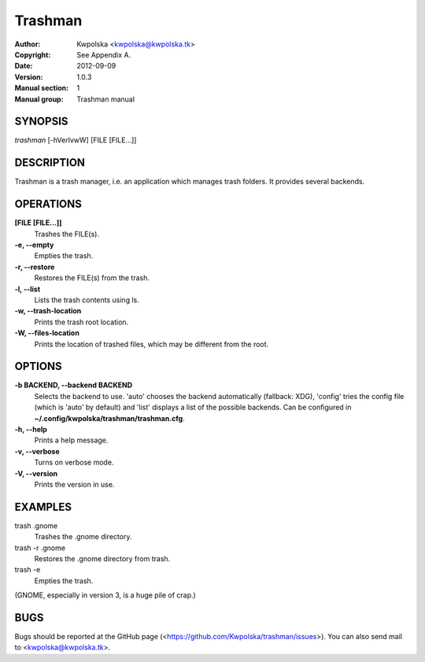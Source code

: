 ========
Trashman
========

:Author: Kwpolska <kwpolska@kwpolska.tk>
:Copyright: See Appendix A.
:Date: 2012-09-09
:Version: 1.0.3
:Manual section: 1
:Manual group: Trashman manual

SYNOPSIS
========

*trashman* [-hVerlvwW] [FILE [FILE...]]

DESCRIPTION
===========

Trashman is a trash manager, i.e. an application which manages
trash folders.  It provides several backends.

OPERATIONS
==========

**[FILE [FILE...]]**
    Trashes the FILE(s).

**-e, --empty**
    Empties the trash.

**-r, --restore**
    Restores the FILE(s) from the trash.

**-l, --list**
    Lists the trash contents using ls.

**-w, --trash-location**
    Prints the trash root location.

**-W, --files-location**
    Prints the location of trashed files, which may be different from the root.

OPTIONS
=======

**-b BACKEND, --backend BACKEND**
    Selects the backend to use.  'auto' chooses the backend automatically
    (fallback: XDG), 'config' tries the config file (which is 'auto' by
    default) and 'list' displays a list of the possible backends.  Can be
    configured in  **~/.config/kwpolska/trashman/trashman.cfg**.

**-h, --help**
    Prints a help message.

**-v, --verbose**
    Turns on verbose mode.

**-V, --version**
    Prints the version in use.

EXAMPLES
========

trash .gnome
    Trashes the .gnome directory.

trash -r .gnome
    Restores the .gnome directory from trash.

trash -e
    Empties the trash.

(GNOME, especially in version 3, is a huge pile of crap.)

BUGS
====
Bugs should be reported at the GitHub page
(<https://github.com/Kwpolska/trashman/issues>).  You can also
send mail to <kwpolska@kwpolska.tk>.
